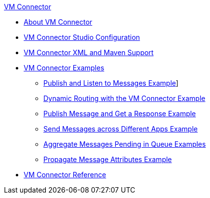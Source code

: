 .xref:index.adoc[VM Connector]
* xref:index.adoc[About VM Connector]
* xref:vm-studio-configuration.adoc[VM Connector Studio Configuration]
* xref:vm-xml-maven.adoc[VM Connector XML and Maven Support]
* xref:vm-examples.adoc[VM Connector Examples]
** xref:vm-publish-listen.adoc[Publish and Listen to Messages Example]]
** xref:vm-dynamic-routing.adoc[Dynamic Routing with the VM Connector Example]
** xref:vm-publish-response.adoc[Publish Message and Get a Response Example]
** xref:vm-publish-across-apps.adoc[Send Messages across Different Apps Example]
** xref:vm-aggregate-messages.adoc[Aggregate Messages Pending in Queue Examples]
** xref:vm-propagate-messages.adoc[Propagate Message Attributes Example]
* xref:vm-reference.adoc[VM Connector Reference]
